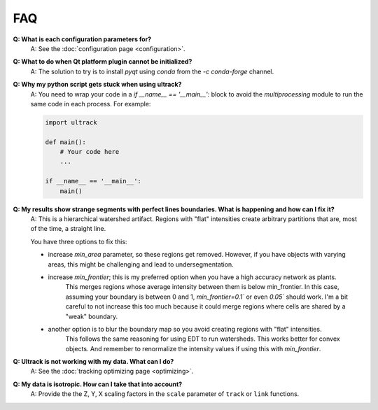 FAQ
---

**Q: What is each configuration parameters for?**
    A: See the :doc:`configuration page <configuration>`.

**Q: What to do when Qt platform plugin cannot be initialized?**
    A: The solution to try is to install `pyqt` using `conda` from the `-c conda-forge` channel.

**Q: Why my python script gets stuck when using ultrack?**
    A: You need to wrap your code in a `if __name__ == '__main__':` block to avoid the `multiprocessing` module to run the same code in each process.
    For example:

    .. code-block:: python

        import ultrack

        def main():
            # Your code here
            ...

        if __name__ == '__main__':
            main()

**Q: My results show strange segments with perfect lines boundaries. What is happening and how can I fix it?**
    A: This is a hierarchical watershed artifact. Regions with "flat" intensities create arbitrary partitions that are, most of the time, a straight line.

    You have three options to fix this:

    - increase `min_area` parameter, so these regions get removed. However, if you have objects with varying areas, this might be challenging and lead to undersegmentation.
    - increase `min_frontier`; this is my preferred option when you have a high accuracy network as plants.
        This merges regions whose average intensity between them is below min_frontier.
        In this case, assuming your boundary is between 0 and 1, `min_frontier=0.1`` or even `0.05`` should work.
        I'm a bit careful to not increase this too much because it could merge regions where cells are shared by a "weak" boundary.
    - another option is to blur the boundary map so you avoid creating regions with "flat" intensities.
        This follows the same reasoning for using EDT to run watersheds.
        This works better for convex objects. And remember to renormalize the intensity values if using this with `min_frontier`.

**Q: Ultrack is not working with my data. What can I do?**
    A: See the :doc:`tracking optimizing page <optimizing>`.

**Q: My data is isotropic. How can I take that into account?**
    A: Provide the the Z, Y, X scaling factors in the ``scale`` parameter of ``track`` or ``link`` functions.
